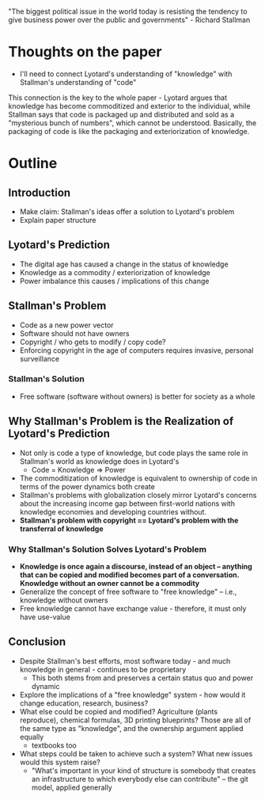 "The biggest political issue in the world today is resisting the tendency to give business power over the public and governments" - Richard Stallman
* Thoughts on the paper
- I'll need to connect Lyotard's understanding of "knowledge" with Stallman's understanding of "code"
This connection is the key to the whole paper - Lyotard argues that knowledge has become commoditized and exterior to the individual, while Stallman says that code is packaged up and distributed and sold as a "mysterious bunch of numbers", which cannot be understood. Basically, the packaging of code is like the packaging and exteriorization of knowledge.
* Outline
** Introduction
   - Make claim: Stallman's ideas offer a solution to Lyotard's problem
   - Explain paper structure
** Lyotard's Prediction
   - The digital age has caused a change in the status of knowledge
   - Knowledge as a commodity / exteriorization of knowledge
   - Power imbalance this causes / implications of this change
** Stallman's Problem
   - Code as a new power vector
   - Software should not have owners
   - Copyright / who gets to modify / copy code?
   - Enforcing copyright in the age of computers requires invasive, personal surveillance
*** Stallman's Solution
    - Free software (software without owners) is better for society as a whole
** Why Stallman's Problem is the Realization of Lyotard's Prediction
   - Not only is code a type of knowledge, but code plays the same role in Stallman's world as knowledge does in Lyotard's
     - Code = Knowledge => Power
   - The commoditization of knowledge is equivalent to ownership of code in terms of the power dynamics both create
   - Stallman's problems with globalization closely mirror Lyotard's concerns about the increasing income gap between first-world nations with knowledge economies and developing countries without.
   - *Stallman's problem with copyright == Lyotard's problem with the transferral of knowledge*
*** Why Stallman's Solution Solves Lyotard's Problem 
    - *Knowledge is once again a discourse, instead of an object -- anything that can be copied and modified becomes part of a conversation. Knowledge without an owner cannot be a commodity*
    - Generalize the concept of free software to "free knowledge" -- i.e., knowledge without owners
    - Free knowledge cannot have exchange value - therefore, it must only have use-value
** Conclusion
   - Despite Stallman's best efforts, most software today - and much knowledge in general - continues to be proprietary
     - This both stems from and preserves a certain status quo and power dynamic
   - Explore the implications of a "free knowledge" system - how would it change education, research, business?
   - What else could be copied and modified? Agriculture (plants reproduce), chemical formulas, 3D printing blueprints? Those are all of the same type as "knowledge", and the ownership argument applied equally
     - textbooks too
   - What steps could be taken to achieve such a system? What new issues would this system raise?
     - "What's important in your kind of structure is somebody that creates an infrastructure to which everybody else can contribute" -- the git model, applied generally
